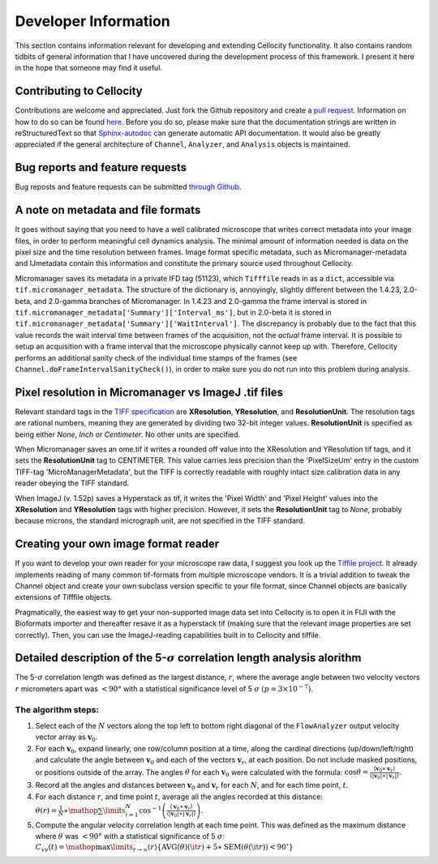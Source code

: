 Developer Information
=====================

This section contains information relevant for developing and extending Cellocity functionality. It also contains random tidbits of general information that I have uncovered during the development process of this framework. I present it here in the hope that someone may find it useful.


Contributing to Cellocity
-------------------------

Contributions are welcome and appreciated. Just fork the Github repository and create a `pull request <https://github.com/Oftatkofta/cellocity/pulls>`_. Information on how to do so can be found `here <https://github.com/MarcDiethelm/contributing/blob/master/README.md>`_. Before you do so, please make sure that the documentation strings are written in reStructuredText so that `Sphinx-autodoc <https://www.sphinx-doc.org/en/master/usage/extensions/autodoc.html>`_ can generate automatic API documentation. It would also be greatly appreciated if the general architecture of ``Channel``, ``Analyzer``, and ``Analysis`` objects is maintained.


Bug reports and feature requests
--------------------------------

Bug reposts and feature requests can be submitted `through Github <https://github.com/Oftatkofta/cellocity/issues/new/choose>`_.



A note on metadata and file formats
-----------------------------------

It goes without saying that you need to have a well calibrated microscope that
writes correct metadata into your image files, in order to perform meaningful cell dynamics analysis. The minimal amount of information needed is data on the pixel size and the time resolution between frames. Image format specific metadata, such as Micromanager-metadata and IJmetadata contain this information and constitute the primary source used throughout Cellocity.

Micromanager saves its metadata in a private IFD tag (51123), which ``Tifffile`` reads in as a ``dict``, accessible via ``tif.micromanager_metadata``. The structure of the dictionary is, annoyingly, slightly different between the 1.4.23, 2.0-beta, and 2.0-gamma branches of Micromanager. In 1.4.23 and 2.0-gamma the frame interval is stored in ``tif.micromanager_metadata['Summary']['Interval_ms']``, but in 2.0-beta it is stored in ``tif.micromanager_metadata['Summary']['WaitInterval']``. The discrepancy is probably due to the fact that this value records the wait interval time between frames of the acquisition, not the *actual* frame interval. It is possible to setup an acquisition with a frame interval that the microscope physically cannot keep up with. Therefore, Cellocity performs an additional sanity check of the individual time stamps of the frames (see ``Channel.doFrameIntervalSanityCheck()``), in order to make sure you do not run into this problem during analysis. 


Pixel resolution in Micromanager vs ImageJ .tif files
-----------------------------------------------------

Relevant standard tags in the `TIFF specification <https://www.adobe.io/open/standards/TIFF.html>`_ are **XResolution**, **YResolution**, and **ResolutionUnit**. The resolution tags are rational numbers, meaning they are generated by dividing two 32-bit integer values. **ResolutionUnit** is specified as being either *None*, *Inch* or *Centimeter*. No other units are specified.

When Micromanager saves an ome.tif it writes a rounded off value into the XResolution and YResolution tif tags, and it sets the **ResolutionUnit** tag to CENTIMETER. This value carries less precision than the 'PixelSizeUm' entry in the custom TIFF-tag 'MicroManagerMetadata', but the TIFF is correctly readable with roughly intact size calibration data in any reader obeying the TIFF standard.

When ImageJ (v. 1.52p) saves a Hyperstack as tif, it writes the 'Pixel Width' and 'Pixel Height' values into the **XResolution** and **YResolution** tags with higher precision. However, it sets the **ResolutionUnit** tag to *None*, probably because microns, the standard micrograph unit, are not specified in the TIFF standard.


Creating your own image format reader
--------------------------------------

If you want to develop your own reader for your microscope raw data, I suggest you look up the `Tiffile project <https://pypi.org/project/tifffile/>`_. It already implements reading of many common tif-formats from multiple microscope vendors. It is a trivial addition to tweak the Channel object and create your own subclass version specific to your file format, since Channel objects are basically extensions of Tifffile objects.

Pragmatically, the easiest way to get your non-supported image data set into Cellocity is to open it in FIJI with the Bioformats importer and thereafter resave it as a hyperstack tif (making sure that the relevant image properties are set correctly). Then, you can use the ImageJ-reading capabilities built in to Cellocity and tiffile.


Detailed description of the 5-:math:`{\sigma}` correlation length analysis alorithm
-----------------------------------------------------------------------------------

The 5-:math:`{\sigma}` correlation length was defined as the largest distance, :math:`r`, where the average angle between two velocity vectors :math:`r` micrometers apart was :math:`<90°` with a statistical significance level of 5 :math:`\sigma` :math:`(p=3×10^{−7})`.

The algorithm steps:
++++++++++++++++++++

1. Select each of the :math:`N` vectors along the top left to bottom right diagonal of the ``FlowAnalyzer`` output velocity vector array as :math:`\mathbf{v}_0`.
2. For each :math:`\mathbf{v}_0`, expand linearly, one row/column position at a time, along the cardinal directions (up/down/left/right) and calculate the angle between :math:`\mathbf{v}_0` and each of the vectors :math:`\mathbf{v}_r`, at each position. Do not include masked positions, or positions outside of the array. The angles :math:`\theta` for each :math:`\mathbf{v}_0` were calculated with the formula: :math:`\cos \theta = \frac{{\left\langle {{\mathbf{v}}_0 \ast {\mathbf{v}}_{{{r}}}} \right\rangle }}{{\left\langle {\left| {{\mathbf{v}}_0} \right| \ast \left| {{\mathbf{v}}_{{{r}}}} \right|} \right\rangle }}.`
3. Record all the angles and distances between :math:`\mathbf{v}_0` and :math:`\mathbf{v}_r` for each :math:`N`, and for each time point, :math:`t`.
4. For each distance :math:`r`, and time point :math:`t`, average all the angles recorded at this distance: :math:`\theta \left( r \right) = \frac{1}{N} \ast \mathop {\sum }\limits_{i = 1}^N \cos ^{ - 1}\left( {\frac{{\left\langle {{\mathbf{v}}_0 \ast {\mathbf{v}}_{{{r}}}} \right\rangle }}{{\left\langle {\left| {{\mathbf{v}}_0} \right| \ast \left| {{\mathbf{v}}_{{{r}}}} \right|} \right\rangle }}} \right).`
5. Compute the angular velocity correlation length at each time point. This was defined as the maximum distance where :math:`\theta` was :math:`<90°` with a statistical significance of 5 :math:`\sigma`: :math:`C_{vv}\left( t \right) = \mathop{\max }\limits_{r \to \infty }\left( r \right)\left\{ {\mathrm{AVG}\left( \theta \right)\left( {\it r} \right) + 5 \ast \mathrm{SEM}(\theta ({\it r})) < 90^\circ } \right\}`


